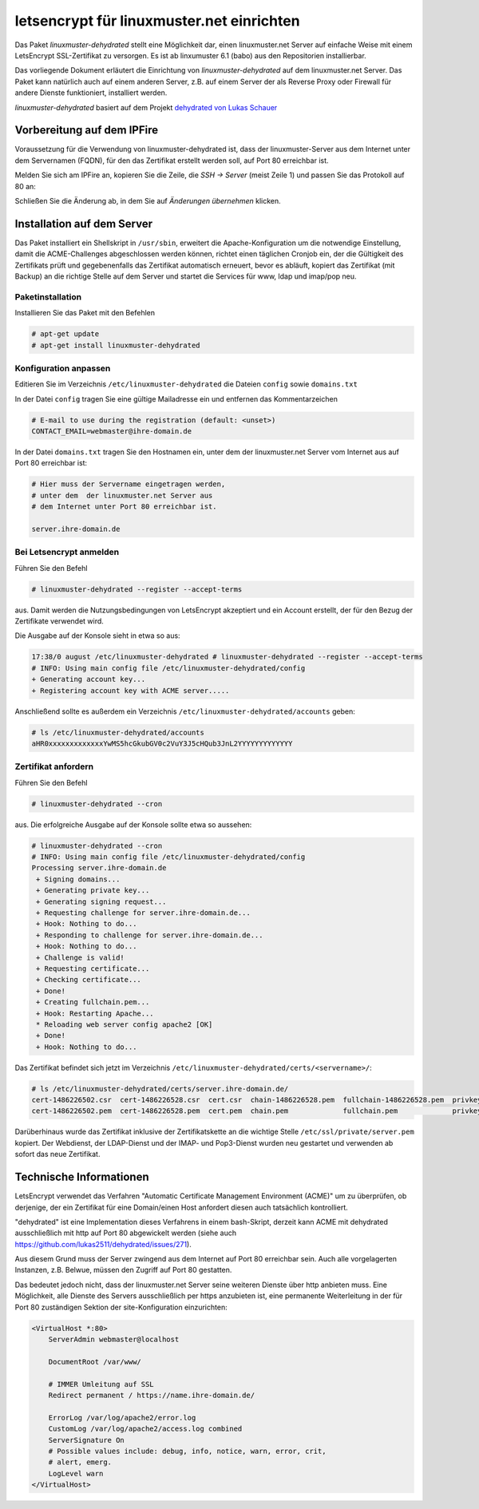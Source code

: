 .. Installationsleitfaden documentation master file, created by
   sphinx-quickstart on Sat Nov  7 15:29:20 2015.
   You can adapt this file completely to your liking, but it should at least
   contain the root `toctree` directive.

============================================
 letsencrypt für linuxmuster.net einrichten
============================================

.. sectionauthor:: `@ironiemix <https://ask.linuxmuster.net/u/ironiemix>`_

Das Paket *linuxmuster-dehydrated* stellt eine Möglichkeit dar, einen
linuxmuster.net Server auf einfache Weise mit einem LetsEncrypt
SSL-Zertifikat zu versorgen. Es ist ab linxumuster 6.1 (babo) aus den
Repositorien installierbar.

Das vorliegende Dokument erläutert die Einrichtung von
*linuxmuster-dehydrated* auf dem linuxmuster.net Server. Das Paket
kann natürlich auch auf einem anderen Server, z.B. auf einem Server
der als Reverse Proxy oder Firewall für andere Dienste funktioniert,
installiert werden.

*linuxmuster-dehydrated* basiert auf dem Projekt `dehydrated von Lukas
Schauer <https://github.com/lukas2511/dehydrated>`_

Vorbereitung auf dem IPFire
===========================

Voraussetzung für die Verwendung von linuxmuster-dehydrated ist, dass
der linuxmuster-Server aus dem Internet unter dem Servernamen (FQDN),
für den das Zertifikat erstellt werden soll, auf Port 80 erreichbar
ist.

Melden Sie sich am IPFire an, kopieren Sie die Zeile, die `SSH ->
Server` (meist Zeile 1) und passen Sie das Protokoll auf 80 an:

.. image:: media/ipfire-port80.png

.. image:: media/ipfire-port80-2.png

Schließen Sie die Änderung ab, in dem Sie auf `Änderungen übernehmen`
klicken.
	   
.. image:: media/ipfire-port80-3.png

Installation auf dem Server
===========================

Das Paket installiert ein Shellskript in ``/usr/sbin``, erweitert die
Apache-Konfiguration um die notwendige Einstellung, damit die
ACME-Challenges abgeschlossen werden können, richtet einen täglichen
Cronjob ein, der die Gültigkeit des Zertifikats prüft und
gegebenenfalls das Zertifikat automatisch erneuert, bevor es abläuft,
kopiert das Zertifikat (mit Backup) an die richtige Stelle auf dem
Server und startet die Services für www, ldap und imap/pop neu.

Paketinstallation
-----------------

Installieren Sie das Paket mit den Befehlen 

.. code-block:: console
    
   # apt-get update
   # apt-get install linuxmuster-dehydrated

Konfiguration anpassen
----------------------

Editieren Sie im Verzeichnis ``/etc/linuxmuster-dehydrated`` die
Dateien ``config`` sowie ``domains.txt``

In der Datei ``config`` tragen Sie eine gültige Mailadresse ein und
entfernen das Kommentarzeichen

.. code:: bash

   # E-mail to use during the registration (default: <unset>)
   CONTACT_EMAIL=webmaster@ihre-domain.de

In der Datei ``domains.txt`` tragen Sie den Hostnamen ein, unter dem
der linuxmuster.net Server vom Internet aus auf Port 80 erreichbar
ist:

.. code:: bash

   # Hier muss der Servername eingetragen werden,
   # unter dem  der linuxmuster.net Server aus
   # dem Internet unter Port 80 erreichbar ist.
    
   server.ihre-domain.de


Bei Letsencrypt anmelden
------------------------

Führen Sie den Befehl 

.. code-block:: console
    
   # linuxmuster-dehydrated --register --accept-terms

aus. Damit werden die Nutzungsbedingungen von LetsEncrypt akzeptiert
und ein Account erstellt, der für den Bezug der Zertifikate verwendet
wird.

Die Ausgabe auf der Konsole sieht in etwa so aus:

.. code-block:: console

   17:38/0 august /etc/linuxmuster-dehydrated # linuxmuster-dehydrated --register --accept-terms
   # INFO: Using main config file /etc/linuxmuster-dehydrated/config
   + Generating account key...
   + Registering account key with ACME server..... 

Anschließend sollte es außerdem ein Verzeichnis
``/etc/linuxmuster-dehydrated/accounts`` geben:

.. code-block:: console

   # ls /etc/linuxmuster-dehydrated/accounts
   aHR0xxxxxxxxxxxxxYwMS5hcGkubGV0c2VuY3J5cHQub3JnL2YYYYYYYYYYYYY


Zertifikat anfordern
--------------------

Führen Sie den Befehl 

.. code-block:: console

   # linuxmuster-dehydrated --cron

aus. Die erfolgreiche Ausgabe auf der Konsole sollte etwa so aussehen:

.. code-block:: console

   # linuxmuster-dehydrated --cron
   # INFO: Using main config file /etc/linuxmuster-dehydrated/config
   Processing server.ihre-domain.de
    + Signing domains...
    + Generating private key...
    + Generating signing request...
    + Requesting challenge for server.ihre-domain.de...
    + Hook: Nothing to do...
    + Responding to challenge for server.ihre-domain.de...
    + Hook: Nothing to do...
    + Challenge is valid!
    + Requesting certificate...
    + Checking certificate...
    + Done!
    + Creating fullchain.pem...
    + Hook: Restarting Apache...
    * Reloading web server config apache2 [OK]                                                                              
    + Done!
    + Hook: Nothing to do...

Das Zertifikat befindet sich jetzt im Verzeichnis
``/etc/linuxmuster-dehydrated/certs/<servername>/``:

.. code-block:: console

   # ls /etc/linuxmuster-dehydrated/certs/server.ihre-domain.de/
   cert-1486226502.csr  cert-1486226528.csr  cert.csr  chain-1486226528.pem  fullchain-1486226528.pem  privkey-1486226502.pem  privkey.pem
   cert-1486226502.pem  cert-1486226528.pem  cert.pem  chain.pem             fullchain.pem             privkey-1486226528.pem

Darüberhinaus wurde das Zertifikat inklusive der Zertifikatskette an
die wichtige Stelle ``/etc/ssl/private/server.pem`` kopiert. Der
Webdienst, der LDAP-Dienst und der IMAP- und Pop3-Dienst wurden neu
gestartet und verwenden ab sofort das neue Zertifikat.

..
  Einstellungen in der apache-Konfiguration
  ~~~~~~~~~~~~~~~~~~~~~~~~~~~~~~~~~~~~~~~~~
  
  Im Abschnitt der Apache-Konfiguration, in dem der SSL VHost konfiguriert ist, muss nun die folgende Zertifikatskette eingetragen werden. 
  Bei linuxmuster.net befindet sich diese Konfiguration für gewöhnlich in der Datei ``/etc/apache2/sites-enabled/000-default``.
  
  .. code:: bash
  
      SSLEngine On
  
      # <servername> anpassen!
      SSLCertificateFile     /etc/linuxmuster-dehydrated/certs/<servername>/cert.pem
      SSLCertificateKeyFile  /etc/linuxmuster-dehydrated/certs/<servername>/privkey.pem
      SSLCertificateChainFile    /etc/linuxmuster-dehydrated/certs/<servername>/chain.pem
      SSLCACertificateFile    /etc/linuxmuster-dehydrated/certs/<servername>/fullchain.pem
  
      # Diese Einstellungen sind optional, aber empfehlenswert
      SSLProtocol             all -SSLv2 -SSLv3
      SSLHonorCipherOrder     on
      SSLCipherSuite          ECDHE-RSA-AES128-GCM-SHA256:ECDHE-ECDSA-AES128-GCM-SHA256:ECDHE-RSA-AES256-GCM-SHA384:ECDHE-ECDSA-AES256-GCM-SHA384:DHE-RSA-AES128-GCM-SHA256:DHE-DSS-AES128-GCM-SHA256:kEDH+AESGCM:ECDHE-RSA-AES128-SHA256:ECDHE-ECDSA-AES128-SHA256:ECDHE-RSA-AES128-SHA:ECDHE-ECDSA-AES128-SHA:ECDHE-RSA-AES256-SHA384:ECDHE-ECDSA-AES256-SHA384:ECDHE-RSA-AES256-SHA:ECDHE-ECDSA-AES256-SHA:DHE-RSA-AES128-SHA256:DHE-RSA-AES128-SHA:DHE-DSS-AES128-SHA256:DHE-RSA-AES256-SHA256:DHE-DSS-AES256-SHA:DHE-RSA-AES256-SHA:AES128-GCM-SHA256:AES256-GCM-SHA384:AES128-SHA256:AES256-SHA256:AES128-SHA:AES256-SHA:AES:CAMELLIA:DES-CBC3-SHA:!aNULL:!eNULL:!EXPORT:!DES:!RC4:!MD5:!PSK:!aECDH:!EDH-DSS-DES-CBC3-SHA:!EDH-RSA-DES-CBC3-SHA:!KRB5-DES-CBC3-SHA
  
  
  Anschließend kann man den apache-Webserver neu starten ``/etc/init.d/apache2 restart``. Nun sollte das LetsEncrypt Zertifikat funktional seinen Dienst verrichten.

Technische Informationen
========================

LetsEncrypt verwendet das Verfahren "Automatic Certificate Management
Environment (ACME)" um zu überprüfen, ob derjenige, der ein Zertifikat
für eine Domain/einen Host anfordert diesen auch tatsächlich kontrolliert.

"dehydrated" ist eine Implementation dieses Verfahrens in einem bash-Skript, derzeit kann ACME mit
dehydrated ausschließlich mit http auf Port 80 abgewickelt werden (siehe
auch https://github.com/lukas2511/dehydrated/issues/271).


Aus diesem Grund muss der Server zwingend aus dem Internet auf Port 80
erreichbar sein. Auch alle vorgelagerten Instanzen, z.B. Belwue,
müssen den Zugriff auf Port 80 gestatten.

Das bedeutet jedoch nicht, dass der linuxmuster.net Server seine weiteren Dienste 
über http anbieten muss. Eine Möglichkeit, alle Dienste des Servers ausschließlich 
per https anzubieten ist, eine permanente Weiterleitung in der für Port 80 zuständigen 
Sektion der site-Konfiguration einzurichten:

.. code:: bash

    <VirtualHost *:80>
        ServerAdmin webmaster@localhost

        DocumentRoot /var/www/

        # IMMER Umleitung auf SSL
        Redirect permanent / https://name.ihre-domain.de/

        ErrorLog /var/log/apache2/error.log
        CustomLog /var/log/apache2/access.log combined
        ServerSignature On
        # Possible values include: debug, info, notice, warn, error, crit,
        # alert, emerg.
        LogLevel warn
    </VirtualHost>

	  

